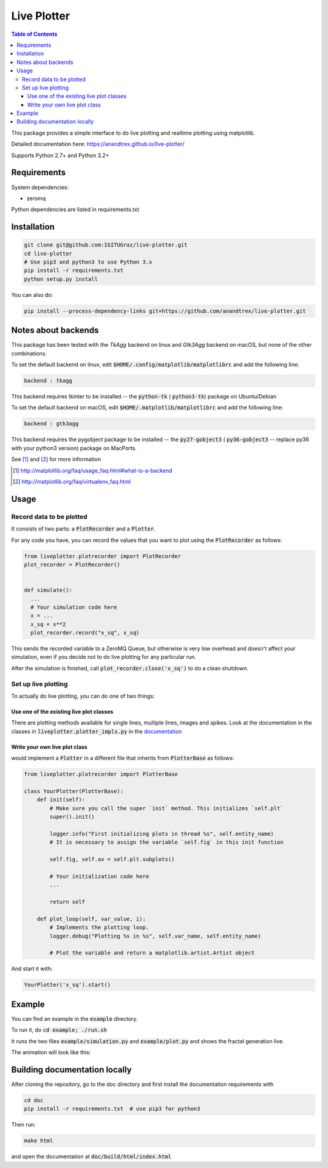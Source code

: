 Live Plotter
------------

.. contents::  Table of Contents



This package provides a simple interface to do live plotting and realtime plotting using matplotlib.

Detailed documentation here:
https://anandtrex.github.io/live-plotter/

Supports Python 2.7+ and Python 3.2+

Requirements
************

System dependencies:

* zeromq

Python dependencies are listed in requirements.txt

Installation
************

.. code:: bash

    git clone git@github.com:IGITUGraz/live-plotter.git
    cd live-plotter
    # Use pip3 and python3 to use Python 3.x
    pip install -r requirements.txt
    python setup.py install

You can also do:

.. code:: bash

    pip install --process-dependency-links git+https://github.com/anandtrex/live-plotter.git


Notes about backends
********************

This package has been tested with the *TkAgg* backend on linux and *Gtk3Agg* backend on macOS, but none of the other
combinations.

To set the default backend on linux, edit :code:`$HOME/.config/matplotlib/matplotlibrc` and add the following line:

.. code::

    backend : tkagg

This backend requires tkinter to be installed -- the :code:`python-tk` ( :code:`python3-tk`) package on Ubuntu/Debian



To set the default backend on macOS, edit :code:`$HOME/.matplotlib/matplotlibrc` and add the following line:

.. code::

    backend : gtk3agg

This backend requires the pygobject package to be installed -- the :code:`py27-gobject3` ( :code:`py36-gobject3` --
replace py36 with your python3 version) package on MacPorts.


See [#]_ and [#]_ for more information

.. [#] http://matplotlib.org/faq/usage_faq.html#what-is-a-backend
.. [#] http://matplotlib.org/faq/virtualenv_faq.html


Usage
*****

Record data to be plotted
~~~~~~~~~~~~~~~~~~~~~~~~~

It consists of two parts: a :code:`PlotRecorder` and a :code:`Plotter`.

For any code you have, you can record the values that you want to plot using the :code:`PlotRecorder` as follows:

.. code:: python

    from liveplotter.plotrecorder import PlotRecorder
    plot_recorder = PlotRecorder()


    def simulate():
      ...
      # Your simulation code here
      x = ...
      x_sq = x**2
      plot_recorder.record("x_sq", x_sq)



This sends the recorded variable to a ZeroMQ Queue, but otherwise is very low overhead and doesn't affect your
simulation, even if you decide not to do live plotting for any particular run.

After the simulation is finished, call :code:`plot_recorder.close('x_sq')` to do a clean shutdown.


Set up live plotting
~~~~~~~~~~~~~~~~~~~~

To actually do live plotting, you can do one of two things:

Use one of the existing live plot classes
+++++++++++++++++++++++++++++++++++++++++

There are plotting methods available for single lines, multiple lines, images and spikes. Look at the documentation
in the classes in :code:`liveplotter.plotter_impls.py` in the `documentation <https://anandtrex.github.io/live-plotter/liveplotter.html>`_

Write your own live plot class
++++++++++++++++++++++++++++++


would implement a :code:`Plotter` in a different file that inherits from :code:`PlotterBase`
as follows:

.. code:: python

    from liveplotter.plotrecorder import PlotterBase
    
    class YourPlotter(PlotterBase):
        def init(self):
            # Make sure you call the super `init` method. This initializes `self.plt`
            super().init()

            logger.info("First initializing plots in thread %s", self.entity_name)
            # It is necessary to assign the variable `self.fig` in this init function

            self.fig, self.ax = self.plt.subplots()

            # Your initialization code here
            ...

            return self

        def plot_loop(self, var_value, i):
            # Implements the plotting loop.
            logger.debug("Plotting %s in %s", self.var_name, self.entity_name)

            # Plot the variable and return a matplotlib.artist.Artist object



And start it with:

.. code:: python

    YourPlotter('x_sq').start()


Example
*******

You can find an example in the :code:`example` directory.

To run it, do :code:`cd example; ./run.sh`

It runs the two files :code:`example/simulation.py` and :code:`example/plot.py` and shows the fractal generation live.

The animation will look like this:

.. image:: _static/animation.gif

Building documentation locally
******************************

After cloning the repository, go to the doc directory and first install the documentation requirements with

.. code:: bash

    cd doc
    pip install -r requirements.txt  # use pip3 for python3

Then run:

.. code:: bash

    make html

and open the documentation at :code:`doc/build/html/index.html`
